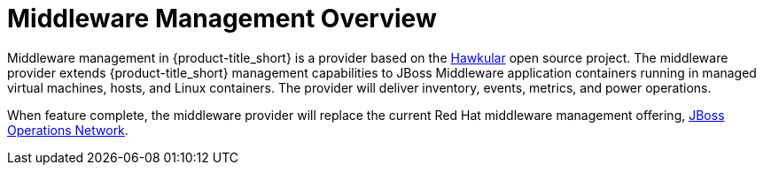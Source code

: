 [[middleware_management_overview]]
= Middleware Management Overview


Middleware management in {product-title_short} is a provider based on the http://www.hawkular.org/[Hawkular] open source project.  The middleware provider extends {product-title_short} management capabilities to JBoss Middleware application containers running in managed virtual machines, hosts, and Linux containers. The provider will deliver inventory, events, metrics, and power operations.  

When feature complete, the middleware provider will replace the current Red Hat middleware management offering, https://access.redhat.com/products/red-hat-jboss-operations-network[JBoss Operations Network].

